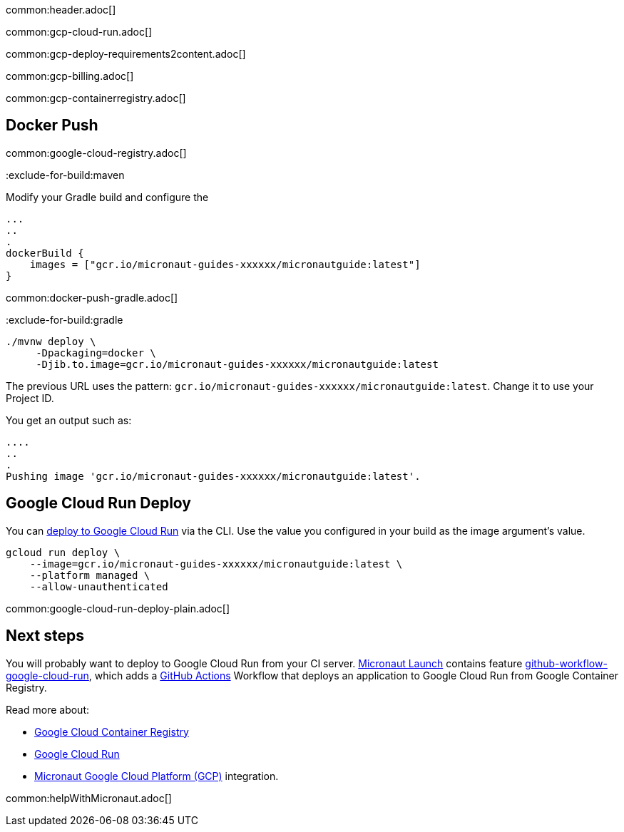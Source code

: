 common:header.adoc[]

common:gcp-cloud-run.adoc[]

common:gcp-deploy-requirements2content.adoc[]

common:gcp-billing.adoc[]

common:gcp-containerregistry.adoc[]

== Docker Push

common:google-cloud-registry.adoc[]

:exclude-for-build:

:exclude-for-build:maven

Modify your Gradle build and configure the

[source,groovy]
----
...
..
.
dockerBuild {
    images = ["gcr.io/micronaut-guides-xxxxxx/micronautguide:latest"]
}
----

:exclude-for-build:

common:docker-push-gradle.adoc[]

:exclude-for-build:gradle

[source, bash]
----
./mvnw deploy \
     -Dpackaging=docker \
     -Djib.to.image=gcr.io/micronaut-guides-xxxxxx/micronautguide:latest
----

:exclude-for-build:

The previous URL uses the pattern: `gcr.io/micronaut-guides-xxxxxx/micronautguide:latest`. Change it to use your Project ID.

You get an output such as:

[source, bash]
----
....
..
.
Pushing image 'gcr.io/micronaut-guides-xxxxxx/micronautguide:latest'.
----

== Google Cloud Run Deploy

You can https://cloud.google.com/sdk/gcloud/reference/run/deploy[deploy to Google Cloud Run] via the CLI. Use the value you configured in your build as the image argument's value.

[source, bash]
----
gcloud run deploy \
    --image=gcr.io/micronaut-guides-xxxxxx/micronautguide:latest \
    --platform managed \
    --allow-unauthenticated
----

common:google-cloud-run-deploy-plain.adoc[]

== Next steps

You will probably want to deploy to Google Cloud Run from your CI server. https://launch.micronaut.io[Micronaut Launch] contains feature https://micronaut.io/launch?type=DEFAULT&name=demo&package=com.example&javaVersion=JDK_17&lang=JAVA&build=GRADLE&test=JUNIT&features=github-workflow-google-cloud-run&version=3.0.3[github-workflow-google-cloud-run], which adds a https://github.com/features/actions[GitHub Actions] Workflow that deploys an application to Google Cloud Run from Google Container Registry.

Read more about:

- https://cloud.google.com/container-registry[Google Cloud Container Registry]
- https://cloud.google.com/run[Google Cloud Run]
- https://micronaut-projects.github.io/micronaut-gcp/latest/guide/[Micronaut Google Cloud Platform (GCP)] integration.

common:helpWithMicronaut.adoc[]
